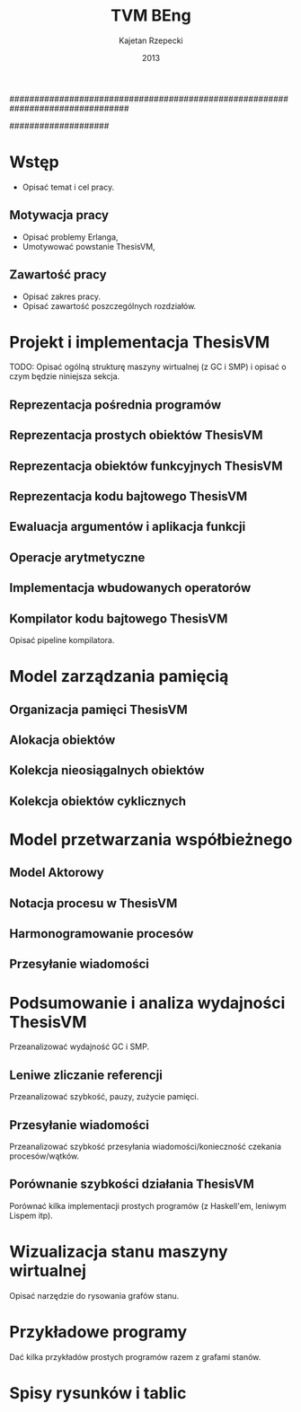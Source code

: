 ################################################################################
#+TITLE: TVM BEng
#+AUTHOR: Kajetan Rzepecki
#+DATE: 2013
#
#+BEGIN_OPTIONS
#+BIND: org-export-latex-title-command ""
#+STARTUP: content
#+LaTeX_CLASS: aghdpl
#+LaTeX_CLASS_OPTIONS: [a4paper, 12pt]
#+LaTeX_HEADER: \usepackage[polish]{babel}
#+LaTeX_HEADER: \usepackage{amsmath}
#+LATEX_HEADER: \usepackage{minted}
#+LATEX_HEADER: \usepackage[nottoc, notlof, notlot]{tocbibind}
#+OPTIONS: tags:nil, todo:nil, toc:nil, date:nil
#+END_OPTIONS
####################

# AGH setup:
#+BEGIN_OPTIONS
#+LATEX_HEADER: \shortauthor{K. Rzepecki}
#+LATEX_HEADER: \degreeprogramme{Informatyka}

#+LATEX_HEADER: \thesistype{Praca dyplomowa inżynierska}

#+LATEX_HEADER: \titlePL{Implementacja maszyny wirtualnej dla funkcyjnych języków programowania wspierających przetwarzanie współbieżne.}
#+LATEX_HEADER: \titleEN{Implementation of a virtual machine for functional programming languages with support for concurrent computing.}

#+LATEX_HEADER: \shorttitlePL{Implementacja maszyny wirtualnej dla funkcyjnych języków programowania \dots}
#+LATEX_HEADER: \shorttitleEN{Implementation of a virtual machine for functional programming languages \dots}

#+LATEX_HEADER: \supervisor{dr inż. Piotr Matyasik}

#+LATEX_HEADER: \department{Katedra Informatyki Stosowanej}

#+LATEX_HEADER: \faculty{Wydział Elektrotechniki, Automatyki,\protect\\[-1mm] Informatyki i Inżynierii Biomedycznej}

#+LATEX_HEADER: \acknowledgements{Serdecznie dziękuję opiekunowi pracy za wsparcie merytoryczne oraz dobre rady edytorskie pomocne w tworzeniu pracy.}
#+END_OPTIONS

# Title pages & table of contents:
#+begin_latex
\titlepages
\tableofcontents
#+end_latex

# Helpers & Stuff
#+begin_src emacs-lisp :exports none
  (add-to-list 'org-export-latex-classes
               '("aghdpl"
                 "\\documentclass{aghdpl}"
                 ("\\chapter{%s}" . "\\chapter*{%s}")
                 ("\\section{%s}" . "\\section*{%s}")
                 ("\\subsection{%s}" . "\\subsection*{%s}")
                 ("\\subsubsection{%s}" . "\\subsubsection*{%s}")
                 ("\\paragraph{%s}" . "\\paragraph*{%s}")
                 ("\\subparagraph{%s}" . "\\subparagraph*{%s}")
                 ))
  (setq org-export-latex-classes (cdr org-export-latex-classes))
#+end_src

* Wstęp
- Opisać temat i cel pracy.

** Motywacja pracy
- Opisać problemy Erlanga,
- Umotywować powstanie ThesisVM,

** Zawartość pracy
- Opisać zakres pracy.
- Opisać zawartość poszczególnych rozdziałów.


* Projekt i implementacja ThesisVM
TODO: Opisać ogólną strukturę maszyny wirtualnej (z GC i SMP) i opisać o czym będzie niniejsza sekcja.
** Reprezentacja pośrednia programów
** Reprezentacja prostych obiektów ThesisVM
** Reprezentacja obiektów funkcyjnych ThesisVM
** Reprezentacja kodu bajtowego ThesisVM
** Ewaluacja argumentów i aplikacja funkcji
** Operacje arytmetyczne
** Implementacja wbudowanych operatorów
** Kompilator kodu bajtowego ThesisVM
Opisać pipeline kompilatora.

* Model zarządzania pamięcią
** Organizacja pamięci ThesisVM
** Alokacja obiektów
** Kolekcja nieosiągalnych obiektów
** Kolekcja obiektów cyklicznych

* Model przetwarzania współbieżnego
** Model Aktorowy
** Notacja procesu w ThesisVM
** Harmonogramowanie procesów
** Przesyłanie wiadomości

* Podsumowanie i analiza wydajności ThesisVM
Przeanalizować wydajność GC i SMP.
** Leniwe zliczanie referencji
Przeanalizować szybkość, pauzy, zużycie pamięci.
** Przesyłanie wiadomości
Przeanalizować szybkość przesyłania wiadomości/konieczność czekania procesów/wątków.
** Porównanie szybkości działania ThesisVM
Porównać kilka implementacji prostych programów (z Haskell'em, leniwym Lispem itp).

# The bibliography
#+begin_latex
\bibliographystyle{alpha}
\bibliography{bibs}
#+end_latex

#+latex: \appendix
* Wizualizacja stanu maszyny wirtualnej
Opisać narzędzie do rysowania grafów stanu.

* Przykładowe programy
Dać kilka przykładów prostych programów razem z grafami stanów.

* Spisy rysunków i tablic
#+latex: \listoffigures
#+latex: \listoftables
